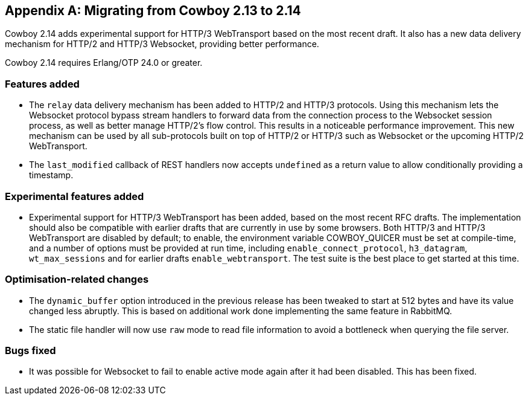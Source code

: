 [appendix]
== Migrating from Cowboy 2.13 to 2.14

Cowboy 2.14 adds experimental support for HTTP/3
WebTransport based on the most recent draft. It
also has a new data delivery mechanism for HTTP/2
and HTTP/3 Websocket, providing better performance.

Cowboy 2.14 requires Erlang/OTP 24.0 or greater.

=== Features added

* The `relay` data delivery mechanism has been
  added to HTTP/2 and HTTP/3 protocols. Using
  this mechanism lets the Websocket protocol
  bypass stream handlers to forward data from
  the connection process to the Websocket
  session process, as well as better manage
  HTTP/2's flow control. This results in a
  noticeable performance improvement. This
  new mechanism can be used by all sub-protocols
  built on top of HTTP/2 or HTTP/3 such as
  Websocket or the upcoming HTTP/2 WebTransport.

* The `last_modified` callback of REST handlers
  now accepts `undefined` as a return value to
  allow conditionally providing a timestamp.

=== Experimental features added

* Experimental support for HTTP/3 WebTransport
  has been added, based on the most recent RFC
  drafts. The implementation should also be
  compatible with earlier drafts that are
  currently in use by some browsers. Both
  HTTP/3 and HTTP/3 WebTransport are disabled
  by default; to enable, the environment
  variable COWBOY_QUICER must be set at
  compile-time, and a number of options must
  be provided at run time, including
  `enable_connect_protocol`, `h3_datagram`,
  `wt_max_sessions` and for earlier drafts
  `enable_webtransport`. The test suite is
  the best place to get started at this time.

=== Optimisation-related changes

* The `dynamic_buffer` option introduced in
  the previous release has been tweaked to
  start at 512 bytes and have its value
  changed less abruptly. This is based on
  additional work done implementing the same
  feature in RabbitMQ.

* The static file handler will now use `raw`
  mode to read file information to avoid a
  bottleneck when querying the file server.

=== Bugs fixed

* It was possible for Websocket to fail to
  enable active mode again after it had been
  disabled. This has been fixed.
